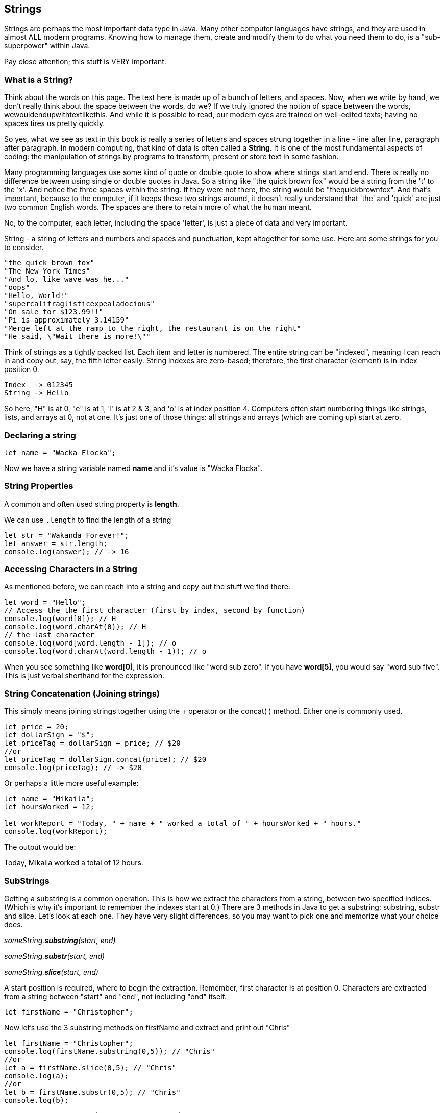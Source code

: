 
== Strings

Strings are perhaps the most important data type in Java. Many other computer languages have strings, and they are used in almost ALL modern programs. Knowing how to manage them, create and modify them to do what you need them to do, is a "sub-superpower" within Java.

Pay close attention; this stuff is VERY important.

=== What is a String?

Think about the words on this page. The text here is made up of a bunch of letters, and spaces. Now, when we write by hand, we don't
really think about the space between the words, do we? If we truly ignored the notion of space between the words, wewouldendupwithtextlikethis. And while it is possible to read, our modern eyes are trained on well-edited texts; having no spaces tires us pretty quickly.

So yes, what we see as text in this book is really a series of letters and spaces strung together in a line - line after line, paragraph after paragraph.
In modern computing, that kind of data is often called a *String*.
It is one of the most fundamental aspects of coding: the manipulation of strings by programs to transform, present or store text in some fashion.

Many programming languages use some kind of quote or double quote to show where strings start and end. 
There is really no difference between using single or double quotes in Java.
So a string like "the quick brown fox" would be a string from the 't' to the 'x'. And notice the three spaces within the string.
If they were not there, the string would be "thequickbrownfox".
And that's important, because to the computer, if it keeps these two strings around, it doesn't really understand that 'the' and 'quick' are just two common English words. 
The spaces are there to retain more of what the human meant.

No, to the computer, each letter, including the space 'letter', is just a piece of data and very important.

String - a string of letters and numbers and spaces and punctuation, kept altogether for some use.
Here are some strings for you to consider.

[source]
----
"the quick brown fox"
"The New York Times"
"And lo, like wave was he..."
"oops"
"Hello, World!"
"supercalifraglisticexpealadocious"
"On sale for $123.99!!"
"Pi is approximately 3.14159"
"Merge left at the ramp to the right, the restaurant is on the right"
"He said, \"Wait there is more!\""
----

Think of strings as a tightly packed list. Each item and letter is numbered. 
The entire string can be "indexed", meaning I can reach in and copy out, say, the fifth letter easily.
String indexes are zero-based; therefore, the first character (element) is in index position 0.

[source]
----
Index  -> 012345
String -> Hello
----
So here, "H" is at 0, "e" is at 1, 'l' is at 2 & 3, and 'o' is at index position 4.
Computers often start numbering things like strings, lists, and arrays at 0, not at one. It's just one of those things: all strings and arrays (which are coming up) start at zero.

=== Declaring a string 

[source]
----
let name = "Wacka Flocka";
----

Now we have a string variable named *name* and it's value is "Wacka Flocka".

=== String Properties

A common and often used string property is *length*.

We can use `.length` to find the length of a string

[source]
----
let str = "Wakanda Forever!";
let answer = str.length;
console.log(answer); // -> 16
----

=== Accessing Characters in a String

As mentioned before, we can reach into a string and copy out the stuff we find there.

[source]
----
let word = "Hello";
// Access the the first character (first by index, second by function)
console.log(word[0]); // H
console.log(word.charAt(0)); // H
// the last character
console.log(word[word.length - 1]); // o
console.log(word.charAt(word.length - 1)); // o
----

When you see something like *word[0]*, it is pronounced like "word sub zero". If you have
*word[5]*, you would say "word sub five". This is just verbal shorthand for the expression.

=== String Concatenation (Joining strings)

This simply means joining strings together using the + operator or the concat( ) method. Either one is commonly used. 

[source]
----
let price = 20;
let dollarSign = "$";
let priceTag = dollarSign + price; // $20
//or
let priceTag = dollarSign.concat(price); // $20
console.log(priceTag); // -> $20
----

Or perhaps a little more useful example:

[source]
----
let name = "Mikaila";
let hoursWorked = 12;

let workReport = "Today, " + name + " worked a total of " + hoursWorked + " hours."
console.log(workReport);
----

The output would be:

****
Today, Mikaila worked a total of 12 hours.
****

=== SubStrings

Getting a substring is a common operation. This is how we extract the characters from a string, between two specified indices. (Which is why it's important to remember the indexes start at 0.)
There are 3 methods in Java to get a substring: substring, substr and slice. Let's look
at each one. They have very slight differences, so you may want to pick one and memorize what your choice does.

_someString.*substring*(start, end)_

_someString.*substr*(start, end)_

_someString.*slice*(start, end)_

A start position is required, where to begin the extraction. Remember, first character is at position 0. 
Characters are extracted from a string between "start" and "end", not including "end" itself.

[source]
----
let firstName = "Christopher";
----

Now let's use the 3 substring methods on firstName and extract and print out "Chris"

[source]
----
let firstName = "Christopher";
console.log(firstName.substring(0,5)); // "Chris"
//or
let a = firstName.slice(0,5); // "Chris"
console.log(a);
//or
let b = firstName.substr(0,5); // "Chris"
console.log(b);
----

Yep. They all print "Chris". (Act impressed... thanks!) BUT, let's try to extract the string "stop" from the name.

[source]
----
let firstName = "Christopher";
console.log(firstName.substring(4,8)); // "stop"
//or
let a = firstName.slice(4,8); // "stop"
console.log(a);
//or
let b = firstName.substr(4,4); // "stop"
console.log(b);
----

Notice how the arguments to the functions are *slightly* different. This is why it might be best to pick to memorize and use that one.

Let's try a little harder idea...

[TIP]
====
[source]
----
let fName = "Christopher";
----
- Your turn to use the substring/substr/slice method on firstName
- Extract and print out "STOP" from inside the string above
- And make it uppercase! ("stop" to "STOP") footnote:[You could google how to do this, try "Java string make upper case"]
====

Well?

[source]
----
let fName = "Christopher";
console.log(fName.substring(4,8).toUpperCase());
----

Want to bet there is also a "toLowerCase()" method as well?

=== Summary of substring methods

Take a look at these various ways to copy out a substring from the source string named 'rapper', which contains the string 'mikaila'. 

[source]
----
let rapper = "mikaila";

console.log(rapper.substr(0,4));  // mika
console.log(rapper.substr(1,3));  // ika

console.log(rapper.substring(0,4));  // mika
console.log(rapper.substring(1,4));  // ika

console.log(rapper.slice(0,4)); // mika
console.log(rapper.slice(1,4)); // ika
console.log(rapper.slice(1,3)); // ik
----

We're using each of the three different substring methods to copy out some smaller piece of the 'rapper' string.

=== Reverse a String

Now let's reverse the string "STOP" to say "POTS".

[TIP]
==== 
To Reverse a String

Step 1 - Use the split() to return an array of strings

Step 2 - Use the reverse() method to reverse the newly created array of string characters

Step 3 - Use the join() method to join all elements into a String
====

Solution

[source]
----
var str = "Christopher";
var res = str.substring(4, 8).toUpperCase(); // -> "STOP"
var spl = res.split("");  // -> ["S", "T", "O", "P"]
var rev = spl.reverse();  // -> ["P", "O", "T", "S"]
var result = rev.join("");  // -> "POTS"
console.log(result); // -> POTS
----

Strings are perhaps the most important data type in almost any language. Being able to manipulate them easily and do powerful things with them in Java, makes you a better coder.

